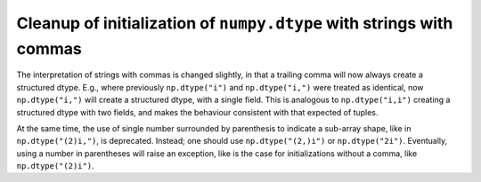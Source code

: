 Cleanup of initialization of ``numpy.dtype`` with strings with commas
---------------------------------------------------------------------
The interpretation of strings with commas is changed slightly, in that a
trailing comma will now always create a structured dtype.  E.g., where
previously ``np.dtype("i")`` and ``np.dtype("i,")`` were treated as identical,
now ``np.dtype("i,")`` will create a structured dtype, with a single
field. This is analogous to ``np.dtype("i,i")`` creating a structured dtype
with two fields, and makes the behaviour consistent with that expected of
tuples.

At the same time, the use of single number surrounded by parenthesis to
indicate a sub-array shape, like in ``np.dtype("(2)i,")``, is deprecated.
Instead; one should use ``np.dtype("(2,)i")`` or ``np.dtype("2i")``.
Eventually, using a number in parentheses will raise an exception, like is the
case for initializations without a comma, like ``np.dtype("(2)i")``.
